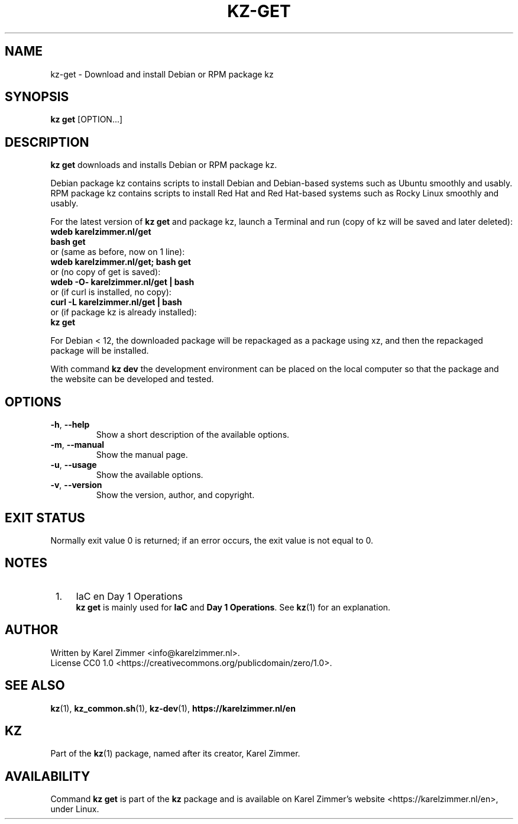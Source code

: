 .\"############################################################################
.\"# SPDX-FileComment: Man page for kz-get
.\"#
.\"# SPDX-FileCopyrightText: Karel Zimmer <info@karelzimmer.nl>
.\"# SPDX-License-Identifier: CC0-1.0
.\"############################################################################
.\"
.TH "KZ-GET" "1" "4.2.1" "KZ" "Kz Manual"
.\"
.\"
.SH NAME
kz-get \- Download and install Debian or RPM package kz
.\"
.\"
.SH SYNOPSIS
.B kz get
[OPTION...]
.\"
.\"
.SH DESCRIPTION
\fBkz get\fR downloads and installs Debian or RPM package kz.
.sp
Debian package kz contains scripts to install Debian and Debian-based systems
such as Ubuntu smoothly and usably.
.br
RPM package kz contains scripts to install Red Hat and Red Hat-based systems
such as Rocky Linux smoothly and usably.
.sp
For the latest version of \fBkz get\fR and package kz, launch a Terminal and
run (copy of kz will be saved and later deleted):
.br
    \fBwdeb karelzimmer.nl/get\fR
.br
    \fBbash get\fR
.br
 or (same as before, now on 1 line):
.br
    \fBwdeb karelzimmer.nl/get; bash get\fR
.br
 or (no copy of get is saved):
.br
    \fBwdeb -O- karelzimmer.nl/get | bash\fR
.br
 or (if curl is installed, no copy):
.br
    \fBcurl -L karelzimmer.nl/get | bash\fR
.br
 or (if package kz is already installed):
.br
    \fBkz get\fR
.sp
For Debian < 12, the downloaded package will be repackaged as a package using
xz, and then the repackaged package will be installed.
.sp
With command \fBkz dev\fR the development environment can be placed on the
local computer so that the package and the website can be developed and tested.
.\"
.\"
.SH OPTIONS
.TP
\fB-h\fR, \fB--help\fR
Show a short description of the available options.
.TP
\fB-m\fR, \fB--manual\fR
Show the manual page.
.TP
\fB-u\fR, \fB--usage\fR
Show the available options.
.TP
\fB-v\fR, \fB--version\fR
Show the version, author, and copyright.
.\"
.\"
.SH EXIT STATUS
Normally exit value 0 is returned; if an error occurs, the exit value is not
equal to 0.
.\"
.\"
.SH NOTES
.IP " 1." 4
IaC en Day 1 Operations
.RS 4
\fBkz get\fR is mainly used for \fBIaC\fR and \fBDay 1 Operations\fR. See
\fBkz\fR(1) for an explanation.
.RE
.\"
.\"
.SH AUTHOR
Written by Karel Zimmer <info@karelzimmer.nl>.
.br
License CC0 1.0 <https://creativecommons.org/publicdomain/zero/1.0>.
.\"
.\"
.SH SEE ALSO
\fBkz\fR(1),
\fBkz_common.sh\fR(1),
\fBkz-dev\fR(1),
\fBhttps://karelzimmer.nl/en\fR
.\"
.\"
.SH KZ
Part of the \fBkz\fR(1) package, named after its creator, Karel Zimmer.
.\"
.\"
.SH AVAILABILITY
Command \fBkz get\fR is part of the \fBkz\fR package and is available on
Karel Zimmer's website <https://karelzimmer.nl/en>, under Linux.
